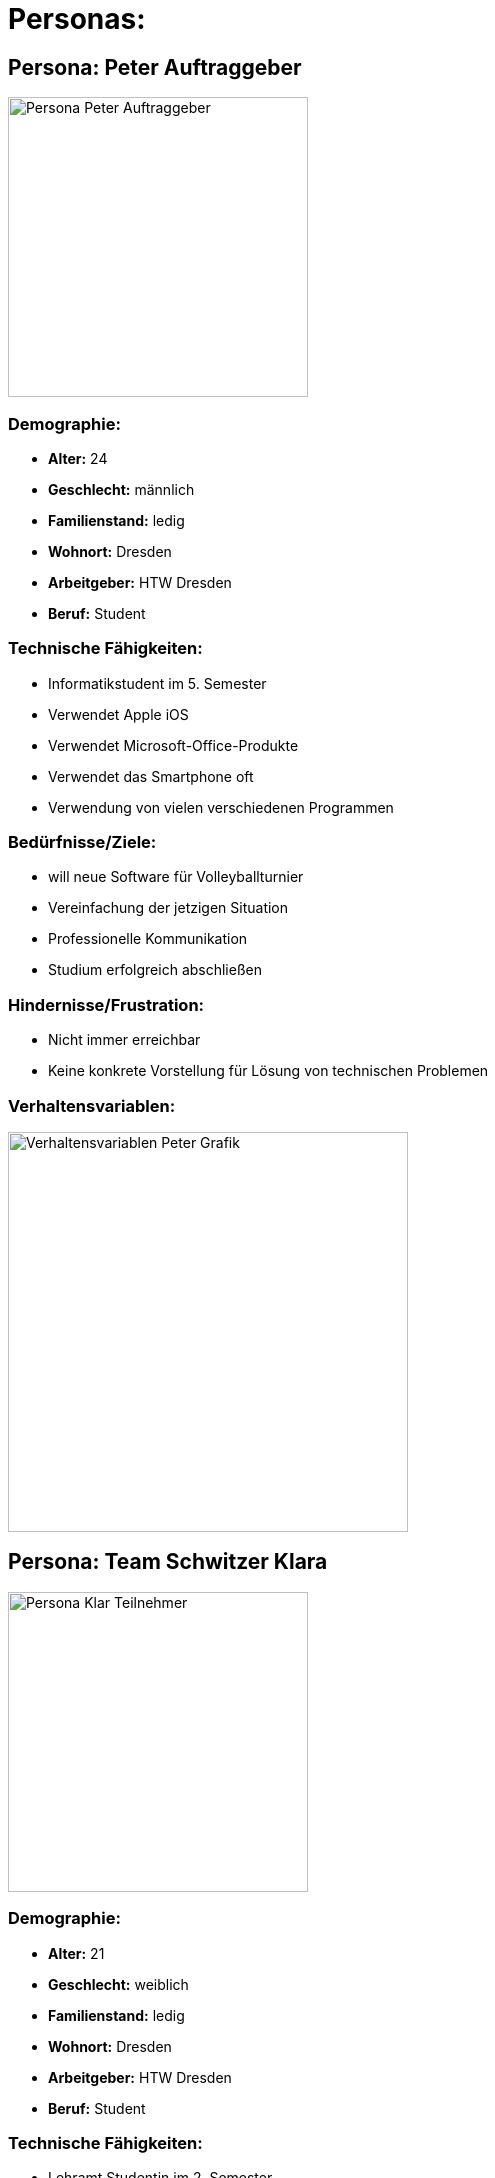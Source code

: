 = Personas: 

== Persona: Peter Auftraggeber

image::images/peter.png[alt="Persona Peter Auftraggeber",width=300,align=left]

=== Demographie:
- **Alter:** 24
- **Geschlecht:** männlich
- **Familienstand:** ledig
- **Wohnort:** Dresden
- **Arbeitgeber:** HTW Dresden
- **Beruf:** Student

=== Technische Fähigkeiten:
- Informatikstudent im 5. Semester
- Verwendet Apple iOS
- Verwendet Microsoft-Office-Produkte
- Verwendet das Smartphone oft
- Verwendung von vielen verschiedenen Programmen

=== Bedürfnisse/Ziele:
- will neue Software für Volleyballturnier
- Vereinfachung der jetzigen Situation
- Professionelle Kommunikation
- Studium erfolgreich abschließen

=== Hindernisse/Frustration:
- Nicht immer erreichbar
- Keine konkrete Vorstellung für Lösung von technischen Problemen


=== Verhaltensvariablen:

image::images/peterVerhaltensvariablen.png[alt="Verhaltensvariablen Peter Grafik", width=400]



== Persona: Team Schwitzer Klara

image::images/klara.png[alt="Persona Klar Teilnehmer",width=300,align=left]

=== Demographie:
- **Alter:** 21
- **Geschlecht:** weiblich
- **Familienstand:** ledig
- **Wohnort:** Dresden
- **Arbeitgeber:** HTW Dresden
- **Beruf:** Student

=== Technische Fähigkeiten:
- Lehramt Studentin im 2. Semester
- Verwendet Android
- Verwendet Microsoft-Office-Produkte
- Verwendet das Smartphone oft
- Verwendung von einzelnen Programmen

=== Bedürfnisse/Ziele:
- will Volleyball spielen
- will am Turnier teilnehmen und gewinnen 
- will ihre Fähigkeiten testen und zeigen
- will so wenig wie möglich mit der Organisation zu tun haben
- will einfache Software haben mit genauen Anleitungen
- Studium erfolgreich abschließen

=== Hindernisse/Frustration:
- Kein persönlicher Kontakt
- Kann individuelle Bedürfnisse haben

=== Verhaltensvariablen:

image::images/klaraVerhaltensvariablen.png[alt="Verhaltensvariablen Klara Grafik" ,width=400]



== Persona: Team Fun Tim

image::images/Picture 3.png[alt="Persona Peter Auftraggeber",width=300,align=left]


=== Demographie:
- **Alter:** 20
- **Geschlecht:** männlich
- **Familienstand:** ledig
- **Wohnort:** Dresden
- **Arbeitgeber:** HTW Dresden
- **Beruf:** Student

=== Technische Fähigkeiten:
- Wirtschaftsinformatik Student im 4. Semester
- Verwendet Apple iOS 
- Verwendet Microsoft-Office-Produkte
- Verwendet das Smartphone oft
- Verwendung mehrerer Programme

=== Bedürfnisse/Ziele:
- will Volleyball spielen
- will am Turnier teilnehmen um Spaß zu haben 
- will so wenig wie möglich mit der Organisation zu tun haben
- will einfache Software haben mit genauer/einfacher Anleitung
- Studium erfolgreich abschließen

=== Hindernisse/Frustration:
- Kein persönlicher Kontakt
- Kann individuelle Bedürfnisse haben

=== Verhaltensvariablen:

